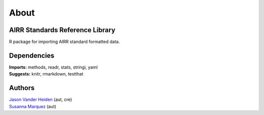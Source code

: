 About
=====

AIRR Standards Reference Library
--------------------------------

R package for importing AIRR standard formatted data.

Dependencies
------------

| **Imports:** methods, readr, stats, stringi, yaml
| **Suggests:** knitr, rmarkdown, testthat

Authors
-------

| `Jason Vander Heiden <mailto:jason.vanderheiden@yale.edu>`__ (aut,
  cre)
| `Susanna Marquez <mailto:susanna.marquez@yale.edu>`__ (aut)
